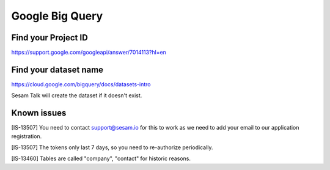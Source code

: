 Google Big Query
================

Find your Project ID
--------------------
https://support.google.com/googleapi/answer/7014113?hl=en

Find your dataset name
----------------------
https://cloud.google.com/bigquery/docs/datasets-intro

Sesam Talk will create the dataset if it doesn't exist.

Known issues
------------
[IS-13507] You need to contact support@sesam.io for this to work as we need to add your email to our application registration.

[IS-13507] The tokens only last 7 days, so you need to re-authorize periodically.

[IS-13460] Tables are called "company", "contact" for historic reasons.